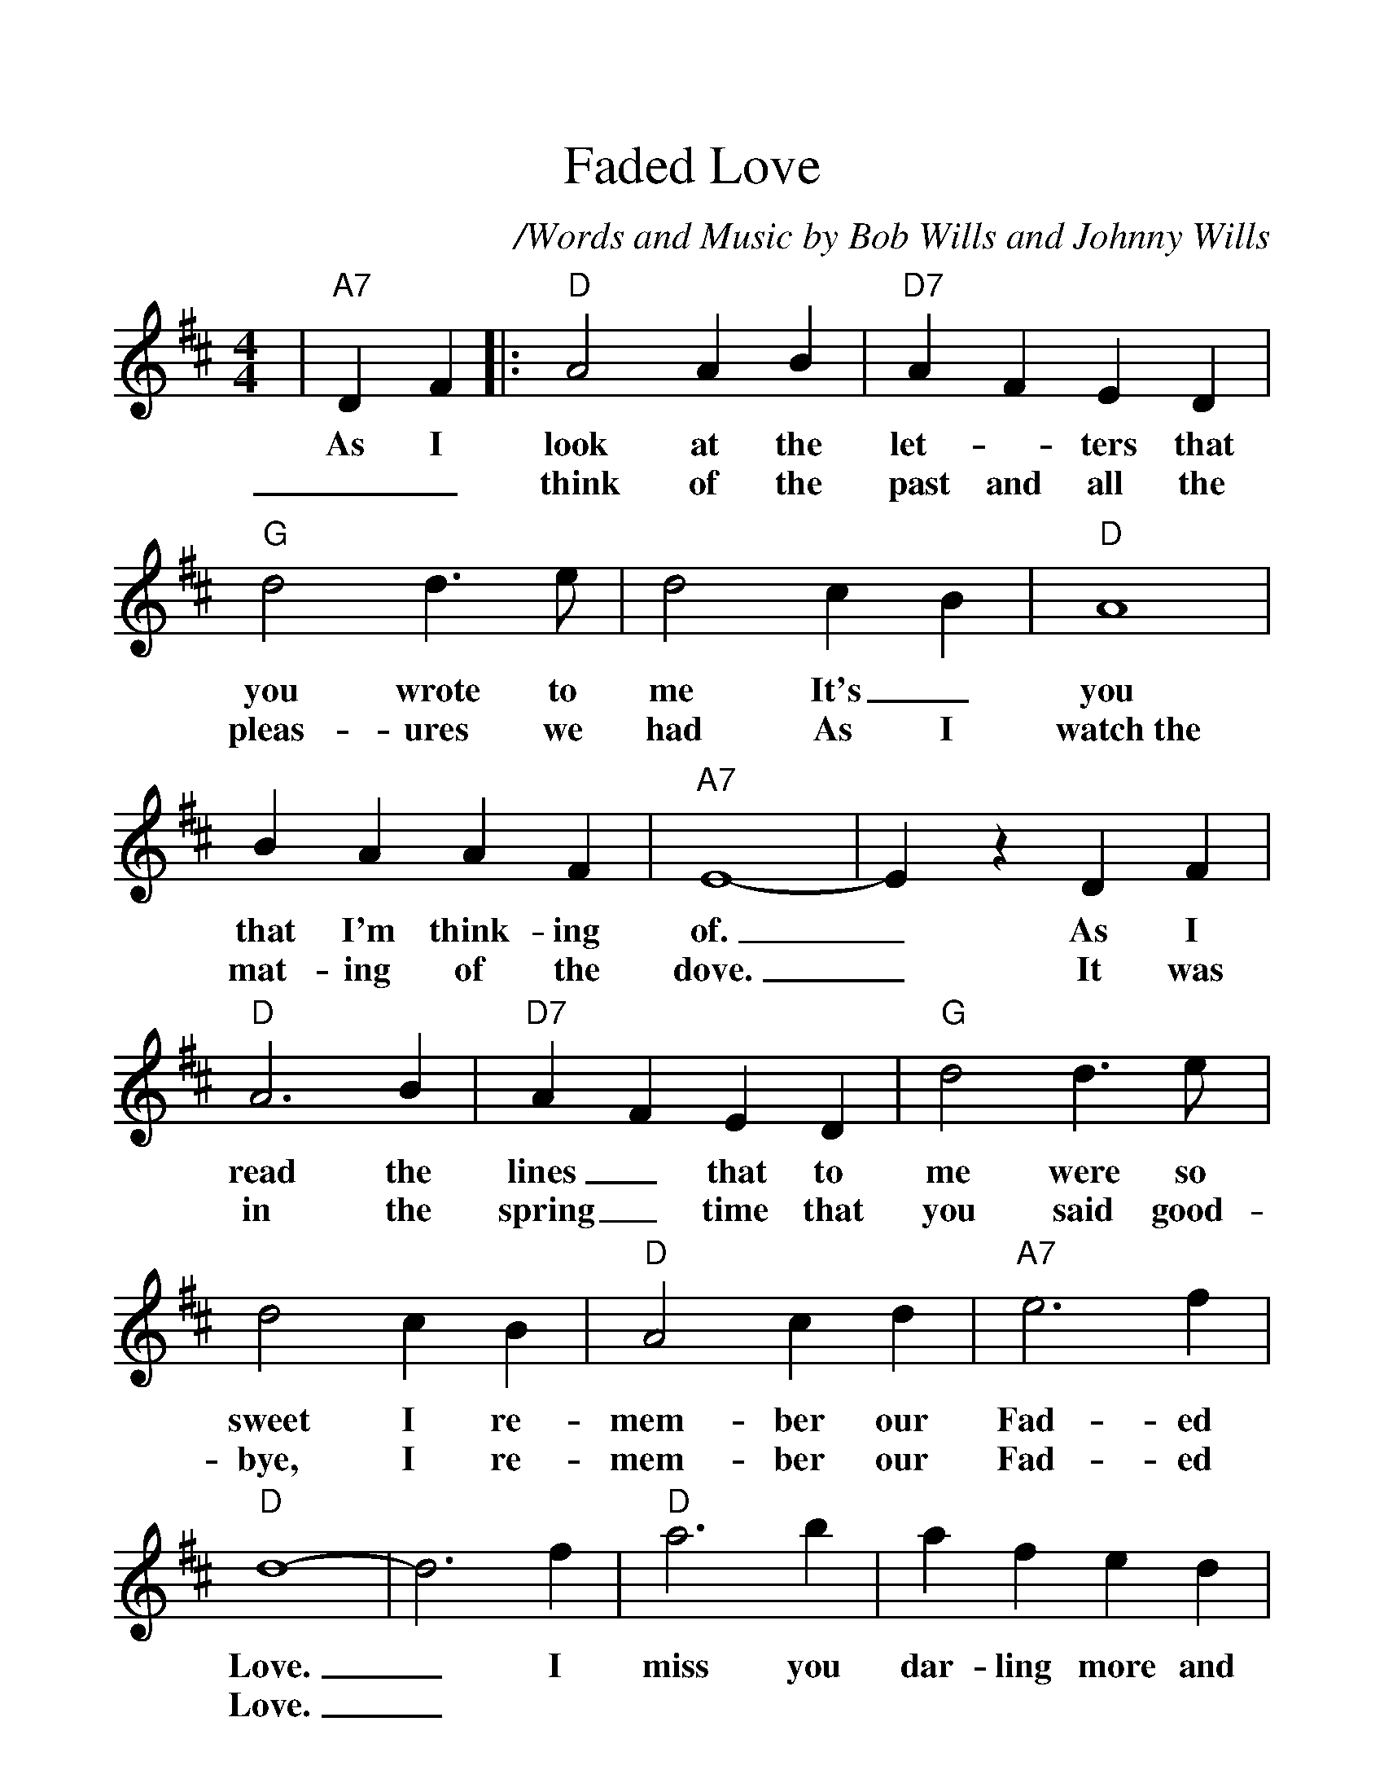 %Scale the output
%%scale 1.20
%%format dulcimer.fmt
%%titletrim false
% %%header Some header text
% %%footer "Copyright \u00A9 2012 Example of Copyright"
X: 1
T:Faded Love
C:/Words and Music by Bob Wills and Johnny Wills
N:(c) Copyright 1950 by Chappell & Co.
N:Copyright renewed
M:4/4
L:1/4
%Q: (beats per measure)
V:1 clef=treble
%%continueall 1
%%partsbox 1
%%writehistory 1
K:D
|"A7"D F|:"D" A2 A B|"D7" A F E D|"G" d2 d3/2 e/2| d2 c- B|"D" A4| B A A F|"A7" E4-
w:As I look at the let- _ters that you wrote to me It's_ you that I'm think-ing of.
w:__think of the past and all the pleas-ures we had As I watch~the mat-ing of the dove.
| E z D F|"D" A3 B|"D7" A- F E D|"G" d2 d3/2 e/2| d2 c B|"D" A2 c d|"A7" e3 f|"D" d4-
w:_As I read the lines_ that to me were so sweet I re-mem-ber our Fad-ed Love.
w:_It was in the spring_ time that you said good-bye, I re-mem-ber our Fad-ed Love.
| d3 f|"D" a3 b| a f e d|"G" B2 d3/2 e/2| d3 "A7"f|"D" a2 a3/2 b/2| a f e d|"A7" e4-| e3 f
w:_ I miss you dar-ling more and more ev-'ry day As heav-en would miss the stars a-bove_ With
w:_
|"D" a3 b| a f e d|"G" B3 d| d2 c B|"D" A2 c d|"A7" e3 f
w:ev- ry heart-beat I still think of you And re-mem-ber our Fad- ed
|1"D" d2- "Fdim"d2-|"D"d2 "A7"D F:|2"D7"d2- "G"d- "Gm"d-|"D"d2||
w:Love.__ I_ Love.___

